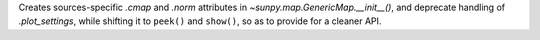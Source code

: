 Creates sources-specific `.cmap` and `.norm` attributes in `~sunpy.map.GenericMap.__init__()`, and deprecate handling of `.plot_settings`, while shifting it to ``peek()`` and ``show()``, so as to provide for a cleaner API.